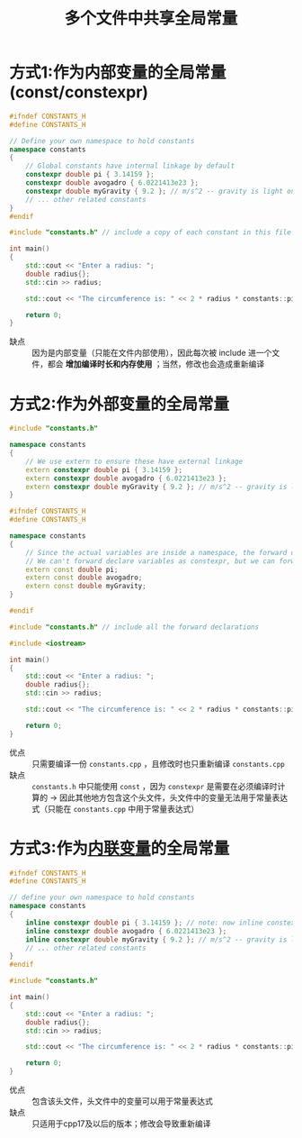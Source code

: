 :PROPERTIES:
:ID:       a8100707-ed3c-4c60-ad7c-61ae20bf4da6
:END:
#+title: 多个文件中共享全局常量
#+filetags: cpp

* 方式1:作为内部变量的全局常量(const/constexpr)
#+name: constants.h
#+begin_src cpp :results output :namespaces std :includes <iostream>
#ifndef CONSTANTS_H
#define CONSTANTS_H

// Define your own namespace to hold constants
namespace constants
{
    // Global constants have internal linkage by default
    constexpr double pi { 3.14159 };
    constexpr double avogadro { 6.0221413e23 };
    constexpr double myGravity { 9.2 }; // m/s^2 -- gravity is light on this planet
    // ... other related constants
}
#endif
#+end_src

#+name: main.cpp
#+begin_src cpp :results output :namespaces std :includes <iostream>
#include "constants.h" // include a copy of each constant in this file

int main()
{
    std::cout << "Enter a radius: ";
    double radius{};
    std::cin >> radius;

    std::cout << "The circumference is: " << 2 * radius * constants::pi << '\n';

    return 0;
}
#+end_src

- 缺点 :: 因为是内部变量（只能在文件内部使用），因此每次被 include 进一个文件，都会 *增加编译时长和内存使用* ；当然，修改也会造成重新编译


* 方式2:作为外部变量的全局常量
#+name: constants.cpp
#+begin_src cpp :results output :namespaces std :includes <iostream>
#include "constants.h"

namespace constants
{
    // We use extern to ensure these have external linkage
    extern constexpr double pi { 3.14159 };
    extern constexpr double avogadro { 6.0221413e23 };
    extern constexpr double myGravity { 9.2 }; // m/s^2 -- gravity is light on this planet
}
#+end_src

#+name: constants.cpp
#+begin_src cpp :results output :namespaces std :includes <iostream>
#ifndef CONSTANTS_H
#define CONSTANTS_H

namespace constants
{
    // Since the actual variables are inside a namespace, the forward declarations need to be inside a namespace as well
    // We can't forward declare variables as constexpr, but we can forward declare them as (runtime) const
    extern const double pi;
    extern const double avogadro;
    extern const double myGravity;
}

#endif
#+end_src

#+name: main.cpp
#+begin_src cpp :results output :namespaces std :includes <iostream>
#include "constants.h" // include all the forward declarations

#include <iostream>

int main()
{
    std::cout << "Enter a radius: ";
    double radius{};
    std::cin >> radius;

    std::cout << "The circumference is: " << 2 * radius * constants::pi << '\n';

    return 0;
}
#+end_src

- 优点 :: 只需要编译一份 =constants.cpp= ，且修改时也只重新编译 =constants.cpp=
- 缺点 :: =constants.h= 中只能使用 =const= ，因为 =constexpr=  是需要在必须编译时计算的 -> 因此其他地方包含这个头文件，头文件中的变量无法用于常量表达式（只能在 =constants.cpp= 中用于常量表达式）


* 方式3:作为[[id:37338922-6483-4d68-9f73-16926e875301][内联变量]]的全局常量
#+name: constants.h
#+begin_src cpp :results output :namespaces std :includes <iostream>
#ifndef CONSTANTS_H
#define CONSTANTS_H

// define your own namespace to hold constants
namespace constants
{
    inline constexpr double pi { 3.14159 }; // note: now inline constexpr
    inline constexpr double avogadro { 6.0221413e23 };
    inline constexpr double myGravity { 9.2 }; // m/s^2 -- gravity is light on this planet
    // ... other related constants
}
#endif
#+end_src

#+name: main.cpp
#+begin_src cpp :results output :namespaces std :includes <iostream>
#include "constants.h"

int main()
{
    std::cout << "Enter a radius: ";
    double radius{};
    std::cin >> radius;

    std::cout << "The circumference is: " << 2 * radius * constants::pi << '\n';

    return 0;
}
#+end_src

- 优点 :: 包含该头文件，头文件中的变量可以用于常量表达式
- 缺点 :: 只适用于cpp17及以后的版本；修改会导致重新编译
